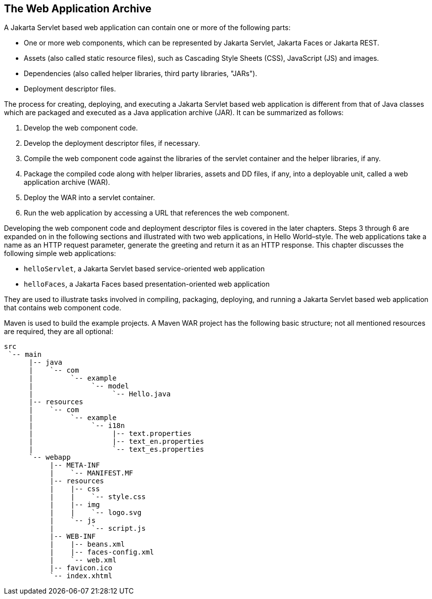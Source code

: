 == The Web Application Archive

A Jakarta Servlet based web application can contain one or more of the following parts:

* One or more web components, which can be represented by Jakarta Servlet, Jakarta Faces or Jakarta REST.
* Assets (also called static resource files), such as Cascading Style Sheets (CSS), JavaScript (JS) and images.
* Dependencies (also called helper libraries, third party libraries, "JARs").
* Deployment descriptor files.

The process for creating, deploying, and executing a Jakarta Servlet based web application is different from that of Java classes which are packaged and executed as a Java application archive (JAR).
It can be summarized as follows:

. Develop the web component code.
. Develop the deployment descriptor files, if necessary.
. Compile the web component code against the libraries of the servlet container and the helper libraries, if any.
. Package the compiled code along with helper libraries, assets and DD files, if any, into a deployable unit, called a web application archive (WAR).
. Deploy the WAR into a servlet container.
. Run the web application by accessing a URL that references the web component.

Developing the web component code and deployment descriptor files is covered in the later chapters.
Steps 3 through 6 are expanded on in the following sections and illustrated with two web applications, in Hello World–style.
The web applications take a name as an HTTP request parameter, generate the greeting and return it as an HTTP response.
This chapter discusses the following simple web applications:

* `helloServlet`, a Jakarta Servlet based service-oriented web application
* `helloFaces`, a Jakarta Faces based presentation-oriented web application

They are used to illustrate tasks involved in compiling, packaging, deploying, and running a Jakarta Servlet based web application that contains web component code.

Maven is used to build the example projects.
A Maven WAR project has the following basic structure; not all mentioned resources are required, they are all optional:

[source]
----
src
 `-- main
      |-- java
      |    `-- com
      |         `-- example
      |              `-- model
      |                   `-- Hello.java
      |-- resources
      |    `-- com
      |         `-- example
      |              `-- i18n
      |                   |-- text.properties
      |                   |-- text_en.properties
      |                   `-- text_es.properties
      `-- webapp
           |-- META-INF
           |    `-- MANIFEST.MF
           |-- resources
           |    |-- css
           |    |    `-- style.css
           |    |-- img
           |    |    `-- logo.svg
           |    `-- js
           |         `-- script.js
           |-- WEB-INF
           |    |-- beans.xml
           |    |-- faces-config.xml
           |    `-- web.xml
           |-- favicon.ico
           `-- index.xhtml
----
